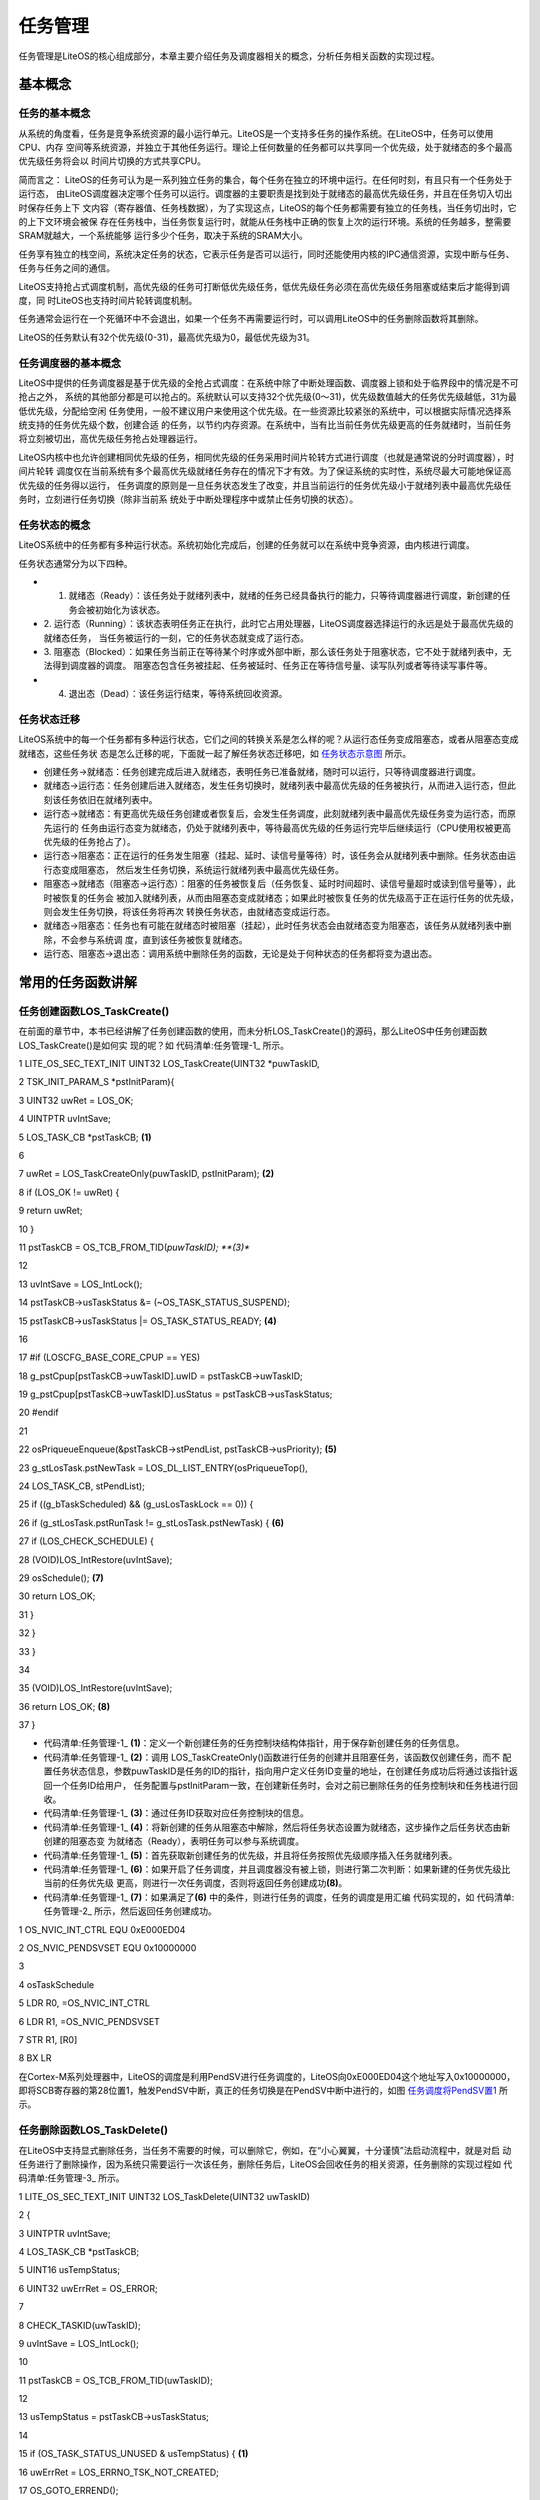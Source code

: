 .. vim: syntax=rst

任务管理
===========

任务管理是LiteOS的核心组成部分，本章主要介绍任务及调度器相关的概念，分析任务相关函数的实现过程。

基本概念
~~~~~~~~

任务的基本概念
^^^^^^^^^^^^^^^^^^

从系统的角度看，任务是竞争系统资源的最小运行单元。LiteOS是一个支持多任务的操作系统。在LiteOS中，任务可以使用CPU、内存
空间等系统资源，并独立于其他任务运行。理论上任何数量的任务都可以共享同一个优先级，处于就绪态的多个最高优先级任务将会以
时间片切换的方式共享CPU。

简而言之： LiteOS的任务可认为是一系列独立任务的集合，每个任务在独立的环境中运行。在任何时刻，有且只有一个任务处于运行态，
由LiteOS调度器决定哪个任务可以运行。调度器的主要职责是找到处于就绪态的最高优先级任务，并且在任务切入切出时保存任务上下
文内容（寄存器值、任务栈数据），为了实现这点，LiteOS的每个任务都需要有独立的任务栈，当任务切出时，它的上下文环境会被保
存在任务栈中，当任务恢复运行时，就能从任务栈中正确的恢复上次的运行环境。系统的任务越多，整需要SRAM就越大，一个系统能够
运行多少个任务，取决于系统的SRAM大小。

任务享有独立的栈空间，系统决定任务的状态，它表示任务是否可以运行，同时还能使用内核的IPC通信资源，实现中断与任务、任务与任务之间的通信。

LiteOS支持抢占式调度机制，高优先级的任务可打断低优先级任务，低优先级任务必须在高优先级任务阻塞或结束后才能得到调度，同
时LiteOS也支持时间片轮转调度机制。

任务通常会运行在一个死循环中不会退出，如果一个任务不再需要运行时，可以调用LiteOS中的任务删除函数将其删除。

LiteOS的任务默认有32个优先级(0-31)，最高优先级为0，最低优先级为31。

任务调度器的基本概念
^^^^^^^^^^^^^^^^^^^^^^^

LiteOS中提供的任务调度器是基于优先级的全抢占式调度：在系统中除了中断处理函数、调度器上锁和处于临界段中的情况是不可抢占之外，
系统的其他部分都是可以抢占的。系统默认可以支持32个优先级(0～31)，优先级数值越大的任务优先级越低，31为最低优先级，分配给空闲
任务使用，一般不建议用户来使用这个优先级。在一些资源比较紧张的系统中，可以根据实际情况选择系统支持的任务优先级个数，创建合适
的任务，以节约内存资源。在系统中，当有比当前任务优先级更高的任务就绪时，当前任务将立刻被切出，高优先级任务抢占处理器运行。

LiteOS内核中也允许创建相同优先级的任务，相同优先级的任务采用时间片轮转方式进行调度（也就是通常说的分时调度器），时间片轮转
调度仅在当前系统有多个最高优先级就绪任务存在的情况下才有效。为了保证系统的实时性，系统尽最大可能地保证高优先级的任务得以运行，
任务调度的原则是一旦任务状态发生了改变，并且当前运行的任务优先级小于就绪列表中最高优先级任务时，立刻进行任务切换（除非当前系
统处于中断处理程序中或禁止任务切换的状态）。

任务状态的概念
^^^^^^^^^^^^^^^^^^

LiteOS系统中的任务都有多种运行状态。系统初始化完成后，创建的任务就可以在系统中竞争资源，由内核进行调度。

任务状态通常分为以下四种。

-   1. 就绪态（Ready）：该任务处于就绪列表中，就绪的任务已经具备执行的能力，只等待调度器进行调度，新创建的任务会被初始化为该状态。

-   2. 运行态（Running）：该状态表明任务正在执行，此时它占用处理器，LiteOS调度器选择运行的永远是处于最高优先级的就绪态任务，
    当任务被运行的一刻，它的任务状态就变成了运行态。

-   3. 阻塞态（Blocked）：如果任务当前正在等待某个时序或外部中断，那么该任务处于阻塞状态，它不处于就绪列表中，无法得到调度器的调度。
    阻塞态包含任务被挂起、任务被延时、任务正在等待信号量、读写队列或者等待读写事件等。

-   4. 退出态（Dead）：该任务运行结束，等待系统回收资源。

任务状态迁移
^^^^^^^^^^^^^^

LiteOS系统中的每一个任务都有多种运行状态，它们之间的转换关系是怎么样的呢？从运行态任务变成阻塞态，或者从阻塞态变成就绪态，这些任务状
态是怎么迁移的呢，下面就一起了解任务状态迁移吧，如 任务状态示意图_ 所示。

.. image:: media/tasks_management/tasksm004.png
    :align: center
    :name: 任务状态示意图
    :alt: 任务状态示意图


-   创建任务→就绪态：任务创建完成后进入就绪态，表明任务已准备就绪，随时可以运行，只等待调度器进行调度。

-   就绪态→运行态：任务创建后进入就绪态，发生任务切换时，就绪列表中最高优先级的任务被执行，从而进入运行态，但此刻该任务依旧在就绪列表中。

-   运行态→就绪态：有更高优先级任务创建或者恢复后，会发生任务调度，此刻就绪列表中最高优先级任务变为运行态，而原先运行的
    任务由运行态变为就绪态，仍处于就绪列表中，等待最高优先级的任务运行完毕后继续运行（CPU使用权被更高优先级的任务抢占了）。

-   运行态→阻塞态：正在运行的任务发生阻塞（挂起、延时、读信号量等待）时，该任务会从就绪列表中删除。任务状态由运行态变成阻塞态，
    然后发生任务切换，系统运行就绪列表中最高优先级任务。

-   阻塞态→就绪态（阻塞态→运行态）：阻塞的任务被恢复后（任务恢复、延时时间超时、读信号量超时或读到信号量等），此时被恢复的任务会
    被加入就绪列表，从而由阻塞态变成就绪态；如果此时被恢复任务的优先级高于正在运行任务的优先级，则会发生任务切换，将该任务将再次
    转换任务状态，由就绪态变成运行态。

-   就绪态→阻塞态：任务也有可能在就绪态时被阻塞（挂起），此时任务状态会由就绪态变为阻塞态，该任务从就绪列表中删除，不会参与系统调
    度，直到该任务被恢复就绪态。

-   运行态、阻塞态→退出态：调用系统中删除任务的函数，无论是处于何种状态的任务都将变为退出态。

常用的任务函数讲解
~~~~~~~~~~~~~~~~~~~~~~~

任务创建函数LOS_TaskCreate()
^^^^^^^^^^^^^^^^^^^^^^^^^^^^^^^^^^^^^^^^^^^^^^^^^^^

在前面的章节中，本书已经讲解了任务创建函数的使用，而未分析LOS_TaskCreate()的源码，那么LiteOS中任务创建函数LOS_TaskCreate()是如何实
现的呢？如 代码清单:任务管理-1_ 所示。

.. code-block:: c
    :caption: 代码清单:任务管理-1任务创建函数LOS_TaskCreate()源码
    :name: 代码清单:任务管理-1
    :linenos:
 

1 LITE_OS_SEC_TEXT_INIT UINT32 LOS_TaskCreate(UINT32 \*puwTaskID,

2 TSK_INIT_PARAM_S \*pstInitParam){

3 UINT32 uwRet = LOS_OK;

4 UINTPTR uvIntSave;

5 LOS_TASK_CB \*pstTaskCB; **(1)**

6

7 uwRet = LOS_TaskCreateOnly(puwTaskID, pstInitParam); **(2)**

8 if (LOS_OK != uwRet) {

9 return uwRet;

10 }

11 pstTaskCB = OS_TCB_FROM_TID(*puwTaskID); **(3)**

12

13 uvIntSave = LOS_IntLock();

14 pstTaskCB->usTaskStatus &= (~OS_TASK_STATUS_SUSPEND);

15 pstTaskCB->usTaskStatus \|= OS_TASK_STATUS_READY; **(4)**

16

17 #if (LOSCFG_BASE_CORE_CPUP == YES)

18 g_pstCpup[pstTaskCB->uwTaskID].uwID = pstTaskCB->uwTaskID;

19 g_pstCpup[pstTaskCB->uwTaskID].usStatus = pstTaskCB->usTaskStatus;

20 #endif

21

22 osPriqueueEnqueue(&pstTaskCB->stPendList, pstTaskCB->usPriority); **(5)**

23 g_stLosTask.pstNewTask = LOS_DL_LIST_ENTRY(osPriqueueTop(),

24 LOS_TASK_CB, stPendList);

25 if ((g_bTaskScheduled) && (g_usLosTaskLock == 0)) {

26 if (g_stLosTask.pstRunTask != g_stLosTask.pstNewTask) { **(6)**

27 if (LOS_CHECK_SCHEDULE) {

28 (VOID)LOS_IntRestore(uvIntSave);

29 osSchedule(); **(7)**

30 return LOS_OK;

31 }

32 }

33 }

34

35 (VOID)LOS_IntRestore(uvIntSave);

36 return LOS_OK; **(8)**

37 }

-   代码清单:任务管理-1_ **(1)**\ ：定义一个新创建任务的任务控制块结构体指针，用于保存新创建任务的任务信息。

-   代码清单:任务管理-1_  **(2)**\ ：调用 LOS_TaskCreateOnly()函数进行任务的创建并且阻塞任务，该函数仅创建任务，而不
    配置任务状态信息，参数puwTaskID是任务的ID的指针，指向用户定义任务ID变量的地址，在创建任务成功后将通过该指针返回一个任务ID给用户，
    任务配置与pstInitParam一致，在创建新任务时，会对之前已删除任务的任务控制块和任务栈进行回收。

-   代码清单:任务管理-1_  **(3)**\ ：通过任务ID获取对应任务控制块的信息。

-   代码清单:任务管理-1_  **(4)**\ ：将新创建的任务从阻塞态中解除，然后将任务状态设置为就绪态，这步操作之后任务状态由新创建的阻塞态变
    为就绪态（Ready），表明任务可以参与系统调度。

-   代码清单:任务管理-1_  **(5)**\ ：首先获取新创建任务的优先级，并且将任务按照优先级顺序插入任务就绪列表。

-   代码清单:任务管理-1_  **(6)**\ ：如果开启了任务调度，并且调度器没有被上锁，则进行第二次判断：如果新建的任务优先级比当前的任务优先级
    更高，则进行一次任务调度，否则将返回任务创建成功\ **(8)**\ 。

-   代码清单:任务管理-1_  **(7)**\ ：如果满足了\ **(6)** 中的条件，则进行任务的调度，任务的调度是用汇编
    代码实现的，如 代码清单:任务管理-2_ 所示，然后返回任务创建成功。

.. code-block:: c
    :caption: 代码清单:任务管理-2 LiteOS任务调度的实现
    :name: 代码清单:任务管理-2
    :linenos:

1 OS_NVIC_INT_CTRL EQU 0xE000ED04

2 OS_NVIC_PENDSVSET EQU 0x10000000

3

4 osTaskSchedule

5 LDR R0, =OS_NVIC_INT_CTRL

6 LDR R1, =OS_NVIC_PENDSVSET

7 STR R1, [R0]

8 BX LR

在Cortex-M系列处理器中，LiteOS的调度是利用PendSV进行任务调度的，LiteOS向0xE000ED04这个地址写入0x10000000，
即将SCB寄存器的第28位置1，触发PendSV中断，真正的任务切换是在PendSV中断中进行的，如图 任务调度将PendSV置1_ 所示。

.. image:: media/tasks_management/tasksm004.png
    :align: center
    :name: 任务调度将PendSV置1
    :alt: 任务调度将PendSV置1


任务删除函数LOS_TaskDelete()
^^^^^^^^^^^^^^^^^^^^^^^^^^^^^^^^^^^^^^^^^^^^^^^^^^^

在LiteOS中支持显式删除任务，当任务不需要的时候，可以删除它，例如，在“小心翼翼，十分谨慎”法启动流程中，就是对启
动任务进行了删除操作，因为系统只需要运行一次该任务，删除任务后，LiteOS会回收任务的相关资源，任务删除的实现过程如 代码清单:任务管理-3_ 所示。

.. code-block:: c
    :caption: 代码清单:任务管理-3任务删除函数 LOS_TaskDelete()源码
    :name: 代码清单:任务管理-3
    :linenos:


1 LITE_OS_SEC_TEXT_INIT UINT32 LOS_TaskDelete(UINT32 uwTaskID)

2 {

3 UINTPTR uvIntSave;

4 LOS_TASK_CB \*pstTaskCB;

5 UINT16 usTempStatus;

6 UINT32 uwErrRet = OS_ERROR;

7

8 CHECK_TASKID(uwTaskID);

9 uvIntSave = LOS_IntLock();

10

11 pstTaskCB = OS_TCB_FROM_TID(uwTaskID);

12

13 usTempStatus = pstTaskCB->usTaskStatus;

14

15 if (OS_TASK_STATUS_UNUSED & usTempStatus) { **(1)**

16 uwErrRet = LOS_ERRNO_TSK_NOT_CREATED;

17 OS_GOTO_ERREND();

18 }

19

20 if ((OS_TASK_STATUS_RUNNING & usTempStatus)

21 && (g_usLosTaskLock != 0)) { **(2)**

22 PRINT_INFO("In case of task lock,task deletion is not recommended\n");

23 g_usLosTaskLock = 0;

24 }

25

26 if (OS_TASK_STATUS_READY & usTempStatus) { **(3)**

27 osPriqueueDequeue(&pstTaskCB->stPendList);

28 pstTaskCB->usTaskStatus &= (~OS_TASK_STATUS_READY);

29 } else if ((OS_TASK_STATUS_PEND & usTempStatus)

30 \|\| (OS_TASK_STATUS_PEND_QUEUE & usTempStatus)) {

31 LOS_ListDelete(&pstTaskCB->stPendList); **(4)**

32 }

33 if ((OS_TASK_STATUS_DELAY \| OS_TASK_STATUS_TIMEOUT) & usTempStatus) {

34 osTimerListDelete(pstTaskCB); **(5)**

35 }

36

37 pstTaskCB->usTaskStatus &= (~(OS_TASK_STATUS_SUSPEND));

38 pstTaskCB->usTaskStatus \|= OS_TASK_STATUS_UNUSED;

39 pstTaskCB->uwEvent.uwEventID = 0xFFFFFFFF;

40 pstTaskCB->uwEventMask = 0;

41

42 g_stLosTask.pstNewTask = LOS_DL_LIST_ENTRY(osPriqueueTop(),

43 LOS_TASK_CB, stPendList); **(6)**

44

45 if (OS_TASK_STATUS_RUNNING & pstTaskCB->usTaskStatus) { **(7)**

46 LOS_ListTailInsert(&g_stTskRecyleList, &pstTaskCB->stPendList);

47 g_stLosTask.pstRunTask = &g_pstTaskCBArray[g_uwTskMaxNum];

48 g_stLosTask.pstRunTask->uwTaskID = uwTaskID;

49 g_stLosTask.pstRunTask->usTaskStatus = pstTaskCB->usTaskStatus;

50 g_stLosTask.pstRunTask->uwTopOfStack = pstTaskCB->uwTopOfStack;

51 g_stLosTask.pstRunTask->pcTaskName = pstTaskCB->pcTaskName;

52 pstTaskCB->usTaskStatus = OS_TASK_STATUS_UNUSED;

53 (VOID)LOS_IntRestore(uvIntSave);

54 osSchedule();

55 return LOS_OK;

56 } else {

57 pstTaskCB->usTaskStatus = OS_TASK_STATUS_UNUSED; **(8)**

58 LOS_ListAdd(&g_stLosFreeTask, &pstTaskCB->stPendList); **(9)**

59 (VOID)LOS_MemFree(m_aucSysMem0, (VOID \*)pstTaskCB->uwTopOfStack);\ **(10)**

60 pstTaskCB->uwTopOfStack = (UINT32)NULL; **(11)**

61 }

62

63 (VOID)LOS_IntRestore(uvIntSave);

64 return LOS_OK; **(12)**

65

66 LOS_ERREND:

67 (VOID)LOS_IntRestore(uvIntSave);

68 return uwErrRet; **(13)**

69 }

-   代码清单:任务管理-3_ **(1)**\ ：如果要删除的任务的任务状态是OS_TASK_STATUS_UNUSED，表示任务尚未创建，系统无法删除，将返回错误代码LOS_ERRNO_TSK_NOT_CREATED。

-   代码清单:任务管理-3_ **(2)**\ ：如果要删除的任务正在运行且调度器已经被上锁，系统会将任务解锁，g_usLosTaskLock 被设置为0，然后接着进行删除操作。

-   代码清单:任务管理-3_ **(3)**\ ：如果要删除的任务在就绪态，那么LiteOS会将要删除的任务从就绪列表中移除，并且取消任务的就绪状态。

-   代码清单:任务管理-3_ **(4)**\ ：如果要删除的任务在阻塞态或者任务在队列中被阻塞，那么LiteOS会将要删除的任务从阻塞列表中删除。

-   代码清单:任务管理-3_ **(5)**\ ：如果要删除的任务正在处于延时状态或者任务正在等待信号量/事件等阻塞超时状态，那么LiteOS将从延时列表中删除任务。

-   代码清单:任务管理-3_ **(6)**\ ：系统重新在就绪列表中寻找处于就绪态的最高优先级任务，保证系统能正常运行，因为如果删除的任务是下一个即将要切换的任务，那
    么删除之后系统将无法正常进行任务切换。

-   代码清单:任务管理-3_ **(7)**\ ：如果删除的任务是当前正在运行的任务，因为删除任务以后要调度新的任务运行，而调度的过程需要当前任务的参与，所以还不能直接
    将当前任务彻底删除掉，只是将任务添加到系统的回收列表中（g_stTskRecyleList），在创建任务的时候将回收列表中的任务进行回收，而当前任务需要继续执行，直到
    系统调度完成，就完成了当前任务的使命。

-   代码清单:任务管理-3_ **(8)**\ ：如果被删除的任务不是当前任务，那么直接将任务状态变为未使用状态。

-   代码清单:任务管理-3_ **(9)**\ ：将任务控制块插入系统可用任务链表中，为了以后能再创建任务，系统支持的任务个数是有限的，当删除了一个任务之后，就要归还，
    否则当系统可用任务链表中没有可用的任务控制块，那么就不能创建任务了，因为任务控制块的内存控制在系统初始化的时候就已经分配了。

-   代码清单:任务管理-3_ **(10)**\ ：将任务控制块的内存进行释放，回收利用。

-   代码清单:任务管理-3_ **(11)**\ ：将任务的栈顶指针指向NULL。

-   代码清单:任务管理-3_ **(12)-(13)**\ ：如果删除成功则返回LOS_OK，否则将返回错误代码。

任务延时函数LOS_TaskDelay()
^^^^^^^^^^^^^^^^^^^^^^^^^^^^^^^^^^^^^^^^^^^^^^^

延时函数是在使用操作系统的时候是经常用到的函数，延时函数的作用是将调用延时函数的任务进入阻塞态而放弃CPU 的使用权，
这样子系统中其他任务优先级较低的任务就能完成获得CPU的使用权。否则的话，高优先级任务一直占用CPU，导致系统无法进行
任务切换，比它优先级低的任务将永远得不到运行，延时的基本单位为Tick，配置LOSCFG_BASE_CORE_TICK_PER_SECOND宏定义
即可改变系统节拍，如果LOSCFG_BASE_CORE_TICK_PER_SECOND配置为1000，那么一个Tick为1ms，延时函数的实现方式如 代码清单:任务管理-4_ 所示。

.. code-block:: c
    :caption:  代码清单:任务管理-4 任务延时函数LOS_TaskDelay()源码
    :name: 代码清单:任务管理-4
    :linenos:


1 LITE_OS_SEC_TEXT UINT32 LOS_TaskDelay(UINT32 uwTick)

2 {

3 UINTPTR uvIntSave;

4

5 if (OS_INT_ACTIVE) { **(1)**

6 return LOS_ERRNO_TSK_DELAY_IN_INT;

7 }

8

9 if (g_usLosTaskLock != 0) { **(2)**

10 return LOS_ERRNO_TSK_DELAY_IN_LOCK;

11 }

12

13 if (uwTick == 0) { **(3)**

14 return LOS_TaskYield();

15 } else {

16 uvIntSave = LOS_IntLock();

17 osPriqueueDequeue(&(g_stLosTask.pstRunTask->stPendList)); **(4)**

18 g_stLosTask.pstRunTask->usTaskStatus &= (~OS_TASK_STATUS_READY);

19 osTaskAdd2TimerList((LOS_TASK_CB \*)g_stLosTask.pstRunTask,uwTick);

20 g_stLosTask.pstRunTask->usTaskStatus \|= OS_TASK_STATUS_DELAY;

21 (VOID)LOS_IntRestore(uvIntSave);

22 LOS_Schedule(); **(5)**

23 }

24

25 return LOS_OK;

26 }

-   代码清单:任务管理-4_  **(1)**\ ：如果在中断中进行延时，这将是非法的，LiteOS会返回错误代码，因为LiteOS不允许在中断中调用延时操作。

-   代码清单:任务管理-4_  **(2)**\ ：如果在调度器被锁定时进行延时，这也是非法的，因为延时操作需要依赖调度器的调度， 因此LiteOS也会返回错误代码。

-   代码清单:任务管理-4_  **(3)**\ ：如果要进行0个Tick的延时，那么当前任务将主动放弃CPU的使用权，进行一次强制切换任务。

-   代码清单:任务管理-4_  **(4)-(5)**\ ：如果任务可以进行延时，LiteOS将调用延时函数的任务从就绪列表中删除，同时将该任务的任务状态从就绪态中
    解除；然后将该任务添加到延时链表中，最后将任务的状态变为延时状态（阻塞态），当延时的时间到达，任务将从阻塞态直接变为就绪态，最后，LiteOS
    进行一次任务的切换，再返回LOS_OK表示延时成功。

注意，在每个任务的循环中必须要有阻塞的出现，否则，比该任务优先级低的任务是永远无法获得CPU的使用权的。

任务挂起函数LOS_TaskSuspend()
^^^^^^^^^^^^^^^^^^^^^^^^^^^^^^^^^^^^^^^^^^^^^^^^^^^^

LiteOS支持挂起指定任务，被挂起的任务不会得到CPU使用权，不管该任务具有什么优先级。

调用LOS_TaskSuspend()函数挂起任务的次数是不会累计的：即使多次调用LOS_TaskSuspend()函数将一个任务挂起，也只需调用一次任
务恢复函数LOS_TaskResume()就能使挂起的任务解除挂起状态。任务挂起是经常使用的一个函数，如果读者想要某个任务长时间不需要执
行的时候，就可以使用LOS_TaskSuspend()函数将该任务挂起，任务挂起函数的源码实现如 代码清单:任务管理-5_ 所示。

.. code-block:: c
    :caption:  代码清单:任务管理-5任务挂起函数LOS_TaskSuspend()源码
    :name: 代码清单:任务管理-5
    :linenos:


1 LITE_OS_SEC_TEXT_INIT UINT32 LOS_TaskSuspend(UINT32 uwTaskID)

2 {

3 UINTPTR uvIntSave;

4 LOS_TASK_CB \*pstTaskCB;

5 UINT16 usTempStatus;

6 UINT32 uwErrRet = OS_ERROR;

7

8 CHECK_TASKID(uwTaskID);

9 pstTaskCB = OS_TCB_FROM_TID(uwTaskID); **(1)**

10 uvIntSave = LOS_IntLock();

11 usTempStatus = pstTaskCB->usTaskStatus;

12 if (OS_TASK_STATUS_UNUSED & usTempStatus) { **(2)**

13 uwErrRet = LOS_ERRNO_TSK_NOT_CREATED;

14 OS_GOTO_ERREND();

15 }

16

17 if (OS_TASK_STATUS_SUSPEND & usTempStatus) { **(3)**

18 uwErrRet = LOS_ERRNO_TSK_ALREADY_SUSPENDED;

19 OS_GOTO_ERREND();

20 }

21

22 if((OS_TASK_STATUS_RUNNING & usTempStatus)&&(g_usLosTaskLock != 0)) {

23 uwErrRet = LOS_ERRNO_TSK_SUSPEND_LOCKED; **(4)**

24 OS_GOTO_ERREND();

25 }

26

27 if (OS_TASK_STATUS_READY & usTempStatus) { **(5)**

28 osPriqueueDequeue(&pstTaskCB->stPendList); **(6)**

29 pstTaskCB->usTaskStatus &= (~OS_TASK_STATUS_READY); **(7)**

30 }

31

32 pstTaskCB->usTaskStatus \|= OS_TASK_STATUS_SUSPEND; **(8)**

33 if (uwTaskID == g_stLosTask.pstRunTask->uwTaskID) {

34 (VOID)LOS_IntRestore(uvIntSave);

35 LOS_Schedule(); **(9)**

36 return LOS_OK;

37 }

38

39 (VOID)LOS_IntRestore(uvIntSave);

40 return LOS_OK;

41

42 LOS_ERREND:

43 (VOID)LOS_IntRestore(uvIntSave);

44 return uwErrRet;

45 }

-   代码清单:任务管理-5_  **(1)**\ ：根据任务ID获取对应的任务控制块。

-   代码清单:任务管理-5_  **(2)**\ ：判断要挂起任务的状态，如果是未使用状态，就返回错误代码。

-   代码清单:任务管理-5_  **(3)**\ ：判断要挂起任务的状态，如果该任务已经被挂起了，会返回错误代码，用户可以在恢复任务后再挂起。

-   代码清单:任务管理-5_  **(4)**\ ：如果任务运行中并且调度器已经被上锁了，那么也无法进行挂起任务，返回错误代码。

-   代码清单:任务管理-5_  **(5)**\ ：如果任务处于就绪态，则可以进行挂起任务。

-   代码清单:任务管理-5_  **(6)**\ ：将任务从就绪列表中删除。

-   代码清单:任务管理-5_  **(7)**\ ：将任务从就绪态中解除。

-   代码清单:任务管理-5_  **(8)**\ ：将任务的状态变为挂起态。

-   代码清单:任务管理-5_  **(9)**\ ：进行一次任务调度。

任务恢复函数LOS_TaskResume()
^^^^^^^^^^^^^^^^^^^^^^^^^^^^^^^^^^^^^^^^^^^^^^^^^^^

任务恢复就是让挂起的任务重新进入就绪状态，恢复的任务会保留挂起前的状态信息，在恢复的时候继续运行。如果被恢复任务在所有
就绪态任务中，处于系统中的最高优先级，那么系统将进行一次任务切换。任务恢复函数LOS_TaskResume()的源码实现如 代码清单:任务管理-6_ 所示。

.. code-block:: c
    :caption:  代码清单:任务管理-6任务恢复函数LOS_TaskResume()源码
    :name: 代码清单:任务管理-6
    :linenos:


1 LITE_OS_SEC_TEXT_INIT UINT32 LOS_TaskResume(UINT32 uwTaskID)

2 {

3 UINTPTR uvIntSave;

4 LOS_TASK_CB \*pstTaskCB;

5 UINT16 usTempStatus;

6 UINT32 uwErrRet = OS_ERROR;

7

8 if (uwTaskID > LOSCFG_BASE_CORE_TSK_LIMIT) { **(1)**

9 return LOS_ERRNO_TSK_ID_INVALID;

10 }

11

12 pstTaskCB = OS_TCB_FROM_TID(uwTaskID); **(2)**

13 uvIntSave = LOS_IntLock();

14 usTempStatus = pstTaskCB->usTaskStatus;

15

16 if (OS_TASK_STATUS_UNUSED & usTempStatus) { **(3)**

17 uwErrRet = LOS_ERRNO_TSK_NOT_CREATED;

18 OS_GOTO_ERREND();

19 } else if (!(OS_TASK_STATUS_SUSPEND & usTempStatus)) { **(4)**

20 uwErrRet = LOS_ERRNO_TSK_NOT_SUSPENDED;

21 OS_GOTO_ERREND();

22 }

23

24 pstTaskCB->usTaskStatus &= (~OS_TASK_STATUS_SUSPEND); **(5)**

25 if (!(OS_CHECK_TASK_BLOCK & pstTaskCB->usTaskStatus) ) {

26 pstTaskCB->usTaskStatus \|= OS_TASK_STATUS_READY; **(6)**

27 osPriqueueEnqueue(&pstTaskCB->stPendList, pstTaskCB->usPriority);

28 if (g_bTaskScheduled) { **(7)**

29 (VOID)LOS_IntRestore(uvIntSave);

30 LOS_Schedule(); **(8)**

31 return LOS_OK;

32 }

33 g_stLosTask.pstNewTask = LOS_DL_LIST_ENTRY(osPriqueueTop(),

34 LOS_TASK_CB, stPendList);

35 }

36 (VOID)LOS_IntRestore(uvIntSave);

37 return LOS_OK;

38

39 LOS_ERREND:

40 (VOID)LOS_IntRestore(uvIntSave);

41 return uwErrRet;

42 }

-   代码清单:任务管理-6_  **(1)**\ ：判断任务ID是否有效，如果无效则返回错误代码。

-   代码清单:任务管理-6_  **(2)**\ ：根据任务ID获取任务控制块。

-   代码清单:任务管理-6_  **(3)**\ ：判断要恢复任务的状态，如果是未使用状态，返回错误代码。

-   代码清单:任务管理-6_  **(4)**\ ：判断要恢复任务的状态，如果是未挂起状态，那就无需恢复了，也会返回错误代码。

-   代码清单:任务管理-6_  **(5)**\ ：经过前面的代码的判断，可以确认任务已经是挂起的，那么可以恢复任务，将任务的状态从阻塞态解除。

-   代码清单:任务管理-6_  **(6)**\ ：将任务状态变成就绪态。

-   代码清单:任务管理-6_  **(7)**\ ：将任务按照本身的优先级数值添加到就绪列表中。

-   代码清单:任务管理-6_  **(8)**\ ：如果调度器已经运行了，则发起一次任务调度，在任务调度中会寻找处于就绪态的最高优先级
    任务，如果被恢复的任务刚好是就绪态任务中的最高优先级，那么系统会立即运行该任务。

常用Task错误代码说明
~~~~~~~~~~~~~~~~~~~~~~~~

在LiteOS中，与任务相关的函数大多数都会有返回值，其返回值是一些错误代码，方便用户进行调试，本书将列出一些常见的错误
代码与参考解决方案，如表 常用Task函数返回的错误代码说明_ 所示。


.. list-table::
   :widths: 25 25 25 25
   :name: 常用Task函数返回的错误代码说明
   :header-rows: 0


   * - 序号 |
     - 义              | 描述
     - | 参考解决
     - 案      |

   * - 1
     - LOS_ER RNO_TSK_NO_MEMORY
     - 内存空间不足      | 分配更大
     - 内存    |

   * - 2
     - LOS_E RRNO_TSK_PTR_NULL
     - 任务参数为空      | 检查任务
     - 数      |

   * - 3
     - LOS_ERRNO_TS K_STKSZ_NOT_ALIGN
     - 任务栈未对齐      | 对齐任务
     - |

   * - 4
     - LOS_ERRN O_TSK_PRIOR_ERROR
     - 不                | 正确的任务优先级  |
     - 检查任务优先级    | |

   * - 5
     - LOS_ERR NO_TSK_ENTRY_NULL
     - 任务入口函数为空  | 定义任务入口
     - 数  |

   * - 6
     - LOS_ERR NO_TSK_NAME_EMPTY
     - 任务名为空        | 设置任
     - 名        |

   * - 7
     - LOS_ERRNO_TS K_STKSZ_TOO_SMALL
     - 任务栈太小        | 扩大任
     - 栈        |

   * - 8
     - LOS_ERR NO_TSK_ID_INVALID
     - 无效的任务ID      | 检查任
     - ID        |

   * - 9
     - LOS_ERRNO_TSK_ ALREADY_SUSPENDED
     - 任务已经被挂起    | 等待这个任
     - |
       再去  |
       任务  |

   * - 10
     - LOS_ERRNO_ TSK_NOT_SUSPENDED
     - 任务未被挂起      | 挂起这个
     - 务      |

   * - 11
     - LOS_ERRN O_TSK_NOT_CREATED
     - 任务未被创建      | 创建这个
     - 务      |

   * - 12
     - LOS_ERRNO_ TSK_DELETE_LOCKED
     - 删除任务时，      | 等待解锁 任务处于被锁状态  | 后再进行删除
     - 务之    | 作  |

   * - 13
     - LOS_ERRN O_TSK_MSG_NONZERO
     - 任务信息非零      | 暂
     - |

   * - 14
     - LOS_ERRNO _TSK_DELAY_IN_INT
     - 中断期            | 等 间，进行任务延时  | 后再进行延时
     - 退出中断      | 作  |

   * - 15
     - LOS_ERRNO_ TSK_DELAY_IN_LOCK
     - 任务被锁的        | 等待解 状态下，进行延时  | 后再进行延时
     - 任务之    | 作  |

   * - 16
     - LOS_ERRNO_TSK_Y IELD_INVALID_TASK
     - 将被排入行        | 检查这 程的任务是无效的  |
     - 任务      | |

   * - 17
     - L OS_ERRNO_TSK_YIEL D_NOT_ENOUGH_TASK
     - 没有或            | 增 者仅有一个可用任  | 务能进行行程安排  |
     - 任务数        | | |

   * - 18
     - LOS_ERRNO_TS K_TCB_UNAVAILABLE
     - 没有空闲          | 增 的任务控制块可用  | 加任务控制块
     - |

   * - 19
     - LOS_ERRNO_T SK_HOOK_NOT_MATCH
     - 任务              | 的钩子函数不匹配  | 不使用该错误
     - |

   * - 20
     - LOS_ERRNO _TSK_HOOK_IS_FULL
     - 任务的钩子        | 暂 函数数量超过界限  | 不使用该错误
     - |

   * - 21
     - LOS_ERRNO _TSK_OPERATE_IDLE
     - 这是个IDLE任务    | 检查任
     - ID，不要  | 试图操作IDLE任务  |

   * - 22
     - LOS_ERRNO_T SK_SUSPEND_LOCKED
     - 将被挂起的        | 等待任 任务处于被锁状态  | 后再尝试挂起
     - 解锁      | 务  |

   * - 23
     - LOS_ERRNO_TSK_ FREE_STACK_FAILED
     - 任务栈free失败    | 该
     - |

   * - 24
     - LOS_ERRNO_TSK_ STKAREA_TOO_SMALL
     - 任务栈区域太小    | 该
     - |
       |

   * - 25
     - LOS_ERRNO_ TSK_ACTIVE_FAILED
     - 任务触发失败      | 创建一个
     - DLE任    | 务后执行任务转换  |

   * - 26
     - LOS_ERRNO_TS K_CONFIG_TOO_MANY
     - 过多的任务配置项  | 该
     - |
        |

   * - 27
     - LOS_ERRNO_TS K_STKSZ_TOO_LARGE
     - 任                | 务栈大小设置过大  |
     - 减小任务栈大小    | |

   * - 28
     - LOS_E RRNO_TSK_SUSPEND_ SWTMR_NOT_ALLOWED
     - 不允许挂          | 检查 起软件定时器任务  | 不要试图挂
     - 务ID,       | | 起软件定时器任务  |


常用任务函数的使用方法
~~~~~~~~~~~~~~~~~~~~~


任务创建函数LOS_TaskCreate()
^^^^^^^^^^^^^^^^^^^^^^^^^^^^^^^^^^^^^^^^^^^^^^^^^^^

LOS_TaskCreate()函数原型如 代码清单:任务管理-7_ 所示。创建任务函数是创建每个独立任务的时候是必须使用的，在使用函数的时候，需要
提前定义任务ID变量，并且要自定义实现任务创建的pstInitParam，如 代码清单:任务管理-8_ 加粗部分所示。如果任务创建成功，则返回LOS_OK，
否则返回对应的错误代码。

.. code-block:: c
    :caption:  代码清单:任务管理-7LOS_TaskCreate()函数原型
    :name: 代码清单:任务管理-7
    :linenos:

    UINT32 LOS_TaskCreate(UINT32 \*puwTaskID, TSK_INIT_PARAM_S \*pstInitParam);


.. code-block:: c
    :caption:  代码清单:任务管理-8自定义实现任务的相关配置
    :emphasize-lines: 
    :name: 代码清单:任务管理-8
    :linenos:


1 UINT32 Test1_Task_Handle; /\* 定义任务ID变量 \*/

**2 TSK_INIT_PARAM_S task_init_param; /\* 自定义任务配置的相关参数 \*/**

**3**

**4 task_init_param.usTaskPrio = 5; /\* 优先级，数值越小，优先级越高 \*/**

**5 task_init_param.pcName = "Test1_Task"; /\* 任务名，字符串形式，方便调试 \*/**

**6 task_init_param.pfnTaskEntry = (TSK_ENTRY_FUNC)Test1_Task; /\* 任务函数名 \*/**

**7 task_init_param.uwStackSize = 0x1000; /\* 栈大小，单位为字，即4个字节 \*/**

8

**9 uwRet = LOS_TaskCreate(&Test1_Task_Handle, &task_init_param);/\* 创建任务 \*/**

自定义任务配置的TSK_INIT_PARAM_S结构体在los_task.h中，其内部的配置参数具体作用如 代码清单:任务管理-9_ 所示，读者可以根
据自己的任务需要来配置，重要的任务优先级可以设置高一点，任务栈可以设置大一点，防止溢出导致系统崩溃，若指定的任
务栈大小为0，则系统使用配置项LOSCFG_BASE_CORE_TSK_DEFAULT_STACK_SIZE指定默认的任务栈大小，任务栈的大小按8字节大小对齐。

.. code-block:: c
    :caption:  代码清单:任务管理-9 TSK_INIT_PARAM_S结构体
    :emphasize-lines: 
    :name: 代码清单:任务管理-9
    :linenos:


1 typedef struct tagTskInitParam {

2 TSK_ENTRY_FUNC pfnTaskEntry; /**< 任务的入口函数 \*/

3 UINT16 usTaskPrio; /**< 任务优先级 \*/

4 UINT32 uwArg; /**< 任务参数（未使用） \*/

5 UINT32 uwStackSize; /**< 任务栈大小 \*/

6 CHAR \*pcName; /**< 任务名字 \*/

7 UINT32 uwResved; /**< LiteOS保留未使用 \*/

8 } TSK_INIT_PARAM_S;


任务删除函数LOS_TaskDelete()
^^^^^^^^^^^^^^^^^^^^^^^^^^^^^^^^^^^^^^^^^^^^^^^^^^^

任务删除函数是根据任务ID直接删除任务，任务控制块与任务栈将被系统回收，所有保存的信息都会被清空。uwTaskID是LOS_TaskDelete()
传入的任务ID，表示的是要删除哪个任务，如 代码清单:任务管理-10_ 所示。

.. code-block:: c
    :caption:  代码清单:任务管理-10任务删除函数LOS_TaskDelete()原型
    :name: 代码清单:任务管理-10
    :linenos:


1 /\*

2 功能：LOS_TaskDelete

3 描述：删除任务

4 输入：uwTaskID ---任务ID

5 输出：无

6 返回：LOS_OK成功或失败时出现错误代码

7 \/

8 LITE_OS_SEC_TEXT_INIT UINT32 LOS_TaskDelete(UINT32 uwTaskID)

任务删除函数的实例：如 代码清单:任务管理-11_ 加粗部分所示，如果任务删除成功，则返回LOS_OK，否则返回其他错误代码。

.. code-block:: c
    :caption:  代码清单:任务管理-11 任务删除函数的用法
    :emphasize-lines: 
    :name: 代码清单:任务管理-11
    :linenos:


1 UINT32 uwRet = LOS_OK;/\* 定义一个任务的返回类型，初始化为LOS_OK \*/

2

**3 uwRet = LOS_TaskDelete(Test_Task_Handle)**

4 if (uwRet != LOS_OK)

5 {

6 printf("任务删除失败\n");

7 }

.. _任务延时函数los_taskdelay-1:

任务延时函数LOS_TaskDelay()
^^^^^^^^^^^^^^^^^^^^^^^^^^^^^^^^^^^^^^^^^^^^^^^

任务延时函数只有一个传入的参数uwTick，它的延时单位是Tick，支持传入0个Tick。读者根据实际情况对任务进行延时即可，其函数原型如 代码清单:任务管理-12_ 所示。

.. code-block:: c
    :caption:  代码清单:任务管理-12延时函数任务原型
    :name: 代码清单:任务管理-12
    :linenos:

    extern UINT32 LOS_TaskDelay(UINT32 uwTick);

任务延时函数有几点需要注意的地方，第一点：延时函数不允许在中断中使用；第二点：延时函数不允许在任务调度被锁定的时候使用；
第三点：如果传入0并且未锁定任务调度，则执行具有当前任务相同优先级的任务队列中的下一个任务，如果没有当前任务优先级的就绪
任务可用，则不会发生任务调度，并继续执行当前任务；第四点：不允许在系统初始化之前使用该函数；第五点：延时函数也是有返回
值的，如果使用时候发生错误，可以根据返回的错误代码来进行调整；第六点：这种延时并不精确。任务延时函数的使用方法如 代码清单:任务管理-13_ 加粗部分所示。

.. code-block:: c
    :caption:  代码清单:任务管理-13延时函数的使用方法
    :emphasize-lines: 
    :name: 代码清单:任务管理-13
    :linenos:


1 static void Test1_Task(void)

2 {

3 /\* 每个任务都是无限循环 \*/

4 while (1) {

5 LED2_TOGGLE; //LED2翻转

**6 LOS_TaskDelay(1000); //1000个Tick 延时**

7 }

8 }

任务挂起与恢复函数
^^^^^^^^^^^^^^^^^^^

任务的挂起与恢复函数在很多时候都是很有用的，比如想长时间暂停运行某个任务，但是又需要在其恢复的时候继续工作，那么是不可能
删除任务的，因为删除了任务的话，任务的所有的信息都是不可能恢复的。但是可以使用挂起任务函数，仅仅是将任务进入阻塞态，其内
部的资源都会保留在任务栈中，同时也不会参与任务的调度，当调用恢复函数的时候，整个任务立即从阻塞态进入就绪态，参与任务的调
度，如果该任务的优先级是当前就绪态优先级最高的任务，那么系统立即会进行一次任务切换，而恢复的任务将按照挂起前的任务状态继
续运行，从而达到需要的效果，注意，是继续运行，也就是说，挂起任务之前的任务状态信息，都会被系统保留下来，在恢复的瞬间，继
续运行，挂起任务与恢复任务的函数原型如 代码清单:任务管理-14_ 所示。

.. code-block:: c
    :caption:  代码清单:任务管理-14 挂起与恢复任务函数的原型
    :name: 代码清单:任务管理-14
    :linenos:


1 /\*

2 \* 暂停任务。

3  \* 此API用于挂起指定的任务，该任务将从就绪列表中删除。

4  \* 无法暂停正在运行和锁定的任务。

5  \* 无法暂停idle task和swtmr任务。

6 \*/

7 extern UINT32 LOS_TaskSuspend(UINT32 uwTaskID);

8

9 /\*

10 \* 恢复任务。

11  \* 此API用于恢复暂停的任务。

12  \* 如果任务被延迟或阻止，请恢复任务，而不将其添加到准备任务的队列中。

13  \* 如果在系统初始化后任务的优先级高于当前任务并且任务计划未锁定，则计划运行。

14 \*/

15 extern UINT32 LOS_TaskResume(UINT32 uwTaskID);

这两个任务函数的使用方法是根据传入的任务ID来挂起/恢复对应的任务，任务ID是每个任务的唯一识标，本书提供的例程将通过按键
来挂起与恢复LED任务，如 代码清单:任务管理-15_ 加粗部分所示。

.. code-block:: c
    :caption:  代码清单:任务管理-15 任务挂起与恢复的使用实例
    :emphasize-lines: 
    :name: 代码清单:任务管理-15
    :linenos:


1 static void Key_Task(void)

2 {

3 UINT32 uwRet = LOS_OK;/\* 定义一个任务的返回类型，初始化为成功的返回值 \*/

4 /\* 任务都是一个无限循环，不能返回 \*/

5 while (1) {/\* KEY1 被按下 \*/

6 if ( Key_Scan(KEY1_GPIO_PORT,KEY1_GPIO_PIN) == KEY_ON ) {

7 printf("挂起LED1任务！\n");

**8 uwRet = LOS_TaskSuspend(LED_Task_Handle);/\* 挂起LED任务 \*/**

9 if (LOS_OK == uwRet) {

10 printf("挂起LED1任务成功！\n");

11 }/\* KEY2 被按下 \*/

12 } else if ( Key_Scan(KEY2_GPIO_PORT,KEY2_GPIO_PIN) == KEY_ON ) {

13 printf("恢复LED1任务!\n");

**14 uwRet = LOS_TaskResume(LED_Task_Handle); /\* 恢复LED任务 \*/**

15 if (LOS_OK == uwRet) {

16 printf("恢复LED1任务成功！\n");

17 }

18 }

19 LOS_TaskDelay(20); /\* 20Ticks扫描一次 \*/

20 }

21 }

任务的设计要点
~~~~~~~~~~~~~

作为一个嵌入式开发人员，要对自己设计的嵌入式系统要了如指掌，如任务的优先级信息、任务与中断的处理、任务的运行时间、逻
辑、状态等，才能设计出好的系统，因此在设计的时候需要根据需求制定框架，并且应该考虑以下几点因素：任务运行的上下文环境（
中断与任务）、空闲任务以及任务的执行时间合理设计。

1. 中断服务函数

中断服务函数是一种需要特别注意的上下文环境，它运行在非任务的执行环境下（一般为芯片的一种特殊运行模式），在这个上下文环境
中不能使用挂起当前任务的操作，不能有任何阻塞的操作，在中断中不允许调用带有阻塞机制的API函数。另外需要注意的是，中断服务程
序最好保持精简短小，快进快出，一般在中断服务函数中只做标记事件的发生，然后通知任务，让对应的处理任务去执行相关处理，因为
中断的优先级高于系统中任何任务，在中断处理时间过长，可能会导致整个系统任务无法正常运行。所以在设计的时候必须考虑中断的频
率、中断的处理时间等重要因素，以便配合对应中断处理任务的工作。

2. 普通任务

任务看似没有什么限制程序执行的因素，似乎所有的操作都可以执行。但是做为一个优先级明确的实时系统，如果一个任务中的程序出现
了死循环操作（此处的死循环是指没有阻塞机制的任务循环体），那么比该任务优先级低的任务都将无法执行，当然也包括了空闲任务，
因为没有阻塞的任务不会主动让出CPU，而低优先级的任务是不允许抢占高优先级任务的CPU的，而高优先级的任务可以抢占低优先级的
CPU，如此一来低优先级将无法运行，这种情况在实时操作系统中是必须注意的一点，所以在任务中不允许出现死循环。如果一个任务只
有就绪态而无阻塞态，势必会影响到其他低优先级任务的运行，所以在进行任务设计时，就应该保证任务在不活跃的时候，任务可
以进入阻塞态以让出CPU使用权，这就需要设计者明确知道什么情况下让任务进入阻塞态，保证低优先级任务可以正常运行。在实际设计
中，一般会将紧急的处理事件的任务优先级设置得高一些。

3. 空闲任务

空闲任务是LiteOS系统中没有其他工作进行时自动进入的系统任务。开发者可以通过宏定义LOSCFG_KERNEL_TICKLESS与
LOSCFG_KERNEL_RUNSTOP选择自己需要的特殊功能，如低功耗模式，睡眠模式等。不过需要注意的是，空闲任务是不允许阻塞也不允许被
挂起的，空闲任务是唯一一个不允许出现阻塞情况的任务，因为LiteOS需要保证系统永远都有一个可运行的任务。

4. 任务的执行时间

任务的执行时间一般是指两个方面，一是任务从开始到结束的时间，二是任务的周期。

在系统设计的时候这两个时间都需要用户去考虑清楚，例如，对于事件A对应的服务任务Ta，系统要求的实时响应指标是10ms，而Ta的最大
运行时间是1ms，那么10ms就是任务Ta的周期了，1ms则是任务的运行时间，简单来说任务Ta在10ms内完成对事件A的响应即可。此时，系统
中还存在着以50ms为周期的另一任务Tb，它每次运行的最大时间长度是100us。在这种情况下，即使把任务Tb的优先级抬到比Ta更高的位置，
对系统的实时性指标也没什么影响，因为即使在Ta的运行过程中，Tb抢占了Ta的资源，等到Tb执行完毕，消耗的时间也只不过是100us，还
是在事件A规定的响应时间内(10ms)，Ta能够安全完成对事件A的响应。但是假如系统中还存在任务Tc，其运行时间为20ms，假如将Tc的优
先级设置比Ta更高，那么在Ta运行的时候，突然间被Tc打断，等到Tc执行完毕，那Ta已经错过对事件A（10ms）的响应了，这是不允许的。
所以在设计的时候，必须考虑任务的时间，一般来说处理时间更短的任务优先级应设置更高一些
。

任务管理实验
~~~~~~~~~~~~~~~

任务管理实验是使用任务常用的函数进行一次实验，本书将在野火STM32开发板上进行该试验，实验将创建两个任务，一个是LED任务，另一个
是按键任务，LED任务的功能是显示任务运行的状态，而按键任务则是通过检测按键的按下情况来将LED任务的挂起/恢复，实验的源码如
 代码清单:任务管理-16_ 加粗部分所示。

.. code-block:: c
    :caption:  代码清单:任务管理-16 任务管理实验源码
    :emphasize-lines: 
    :name: 代码清单:任务管理-16
    :linenos:


1 /\*

2 \* @file main.c

3 \* @author fire

4 \* @version V1.0

5 \* @date 2018-xx-xx

6 \* @brief STM32全系列开发板-LiteOS！

7 \\*

8 \* @attention

9 \*

10 \* 实验平台:野火 F103-霸道 STM32 开发板

11 \* 论坛 :http://www.firebbs.cn

12 \* 淘宝 :http://firestm32.taobao.com

13 \*

14 \\*

15 \*/

16 /\* LiteOS 头文件 \*/

17 #include "los_sys.h"

18 #include "los_task.ph"

19 /\* 板级外设头文件 \*/

20 #include "bsp_usart.h"

21 #include "bsp_led.h"

22 #include "bsp_key.h"

23

24 /\* 任务ID \/

25 /\*

26 \* 任务ID是一个从0开始的数字，用于索引任务，当任务创建完成之后，它就具有了一个任务ID

27 \* 以后要想操作这个任务都需要通过这个任务ID

28 \*

29 \*/

30

31 /\* 定义任务ID变量 \*/

**32 UINT32 LED_Task_Handle;**

**33 UINT32 Key_Task_Handle;**

34

35 /\* 函数声明 \*/

36 static UINT32 AppTaskCreate(void);

37 static UINT32 Creat_LED_Task(void);

38 static UINT32 Creat_Key_Task(void);

39

40 static void LED_Task(void);

41 static void Key_Task(void);

42 static void BSP_Init(void);

43

44

45 /\*

46 \* @brief 主函数

47 \* @param 无

48 \* @retval 无

49 \* @note 第一步：开发板硬件初始化

50 第二步：创建App应用任务

51 第三步：启动LiteOS，开始多任务调度，启动失败则输出错误信息

52 \/

53 int main(void)

54 {

55 UINT32 uwRet = LOS_OK; //定义一个任务创建的返回值，默认为创建成功

56

57 /\* 板载相关初始化 \*/

58 BSP_Init();

59

60 printf("这是一个[野火]-STM32全系列开发板-LiteOS任务管理实验！\n\n");

61 printf("按下KEY1挂起任务，按下KEY2恢复任务\n");

62

63 /\* LiteOS 内核初始化 \*/

64 uwRet = LOS_KernelInit();

65

66 if (uwRet != LOS_OK) {

67 printf("LiteOS 核心初始化失败！失败代码0x%X\n",uwRet);

68 return LOS_NOK;

69 }

70

71 uwRet = AppTaskCreate();

72 if (uwRet != LOS_OK) {

73 printf("AppTaskCreate创建任务失败！失败代码0x%X\n",uwRet);

74 return LOS_NOK;

75 }

76

77 /\* 开启LiteOS任务调度 \*/

78 LOS_Start();

79

80 //正常情况下不会执行到这里

81 while (1);

82 }

83

84

85 /\*

86 \* @ 函数名 ： AppTaskCreate

87 \* @ 功能说明： 任务创建，为了方便管理，所有的任务创建函数都可以放在这个函数里面

88 \* @ 参数 ： 无

89 \* @ 返回值 ： 无

90 \/

91 static UINT32 AppTaskCreate(void)

92 {

93 /\* 定义一个返回类型变量，初始化为LOS_OK \*/

94 UINT32 uwRet = LOS_OK;

95

96 uwRet = Creat_LED_Task();

97 if (uwRet != LOS_OK) {

98 printf("LED_Task任务创建失败！失败代码0x%X\n",uwRet);

99 return uwRet;

100 }

101

102 uwRet = Creat_Key_Task();

103 if (uwRet != LOS_OK) {

104 printf("Key_Task任务创建失败！失败代码0x%X\n",uwRet);

105 return uwRet;

106 }

107 return LOS_OK;

108 }

109

110

111 /\*

112 \* @ 函数名 ： Creat_LED_Task

113 \* @ 功能说明： 创建LED_Task任务

114 \* @ 参数 ：

115 \* @ 返回值 ： 无

116 \/

117 static UINT32 Creat_LED_Task()

118 {

119 //定义一个创建任务的返回类型，初始化为创建成功的返回值

120 UINT32 uwRet = LOS_OK;

121

122 //定义一个用于创建任务的参数结构体

123 TSK_INIT_PARAM_S task_init_param;

124

125 task_init_param.usTaskPrio = 5; /\* 任务优先级，数值越小，优先级越高 \*/

126 task_init_param.pcName = "LED_Task";/\* 任务名 \*/

127 task_init_param.pfnTaskEntry = (TSK_ENTRY_FUNC)LED_Task;

128 task_init_param.uwStackSize = 1024; /\* 栈大小 \*/

129

130 uwRet=LOS_TaskCreate(&LED_Task_Handle,&task_init_param);/*创建任务 \*/

131 return uwRet;

132 }

133 /\*

134 \* @ 函数名 ： Creat_Key_Task

135 \* @ 功能说明： 创建Key_Task任务

136 \* @ 参数 ：

137 \* @ 返回值 ： 无

138 \/

139 static UINT32 Creat_Key_Task()

140 {

141 // 定义一个创建任务的返回类型，初始化为创建成功的返回值

142 UINT32 uwRet = LOS_OK;

143 TSK_INIT_PARAM_S task_init_param;

144

145 task_init_param.usTaskPrio = 4; /\* 任务优先级，数值越小，优先级越高 \*/

146 task_init_param.pcName = "Key_Task"; /\* 任务名*/

147 task_init_param.pfnTaskEntry = (TSK_ENTRY_FUNC)Key_Task;

148 task_init_param.uwStackSize = 1024; /\* 栈大小 \*/

149

150 uwRet = LOS_TaskCreate(&Key_Task_Handle,&task_init_param);/*创建任务 \*/

151

152 return uwRet;

153 }

154

155 /\*

156 \* @ 函数名 ： LED_Task

157 \* @ 功能说明： LED_Task任务实现

158 \* @ 参数 ： NULL

159 \* @ 返回值 ： NULL

160 \/

**161 static void LED_Task(void)**

**162 {**

**163 /\* 任务都是一个无限循环，不能返回 \*/**

**164 while (1) {**

**165 LED2_TOGGLE; //LED2翻转**

**166 printf("LED任务正在运行！\n");**

**167 LOS_TaskDelay(1000);**

**168 }**

**169 }**

170 /\*

171 \* @ 函数名 ： Key_Task

172 \* @ 功能说明： Key_Task任务实现

173 \* @ 参数 ： NULL

174 \* @ 返回值 ： NULL

175 \/

**176 static void Key_Task(void)**

**177 {**

**178 UINT32 uwRet = LOS_OK;**

**179**

**180 /\* 任务都是一个无限循环，不能返回 \*/**

**181 while (1) {**

**182 /\* K1 被按下 \*/**

**183 if ( Key_Scan(KEY1_GPIO_PORT,KEY1_GPIO_PIN) == KEY_ON ) {**

**184 printf("挂起LED任务！\n");**

**185 uwRet = LOS_TaskSuspend(LED_Task_Handle);/\* 挂起LED1任务 \*/**

**186 if (LOS_OK == uwRet) {**

**187 printf("挂起LED任务成功！\n");**

**188 }**

**189 }**

**190 /\* K2 被按下 \*/**

**191 else if ( Key_Scan(KEY2_GPIO_PORT,KEY2_GPIO_PIN) == KEY_ON ) {**

**192 printf("恢复LED任务！\n");**

**193 uwRet = LOS_TaskResume(LED_Task_Handle); /\* 恢复LED1任务 \*/**

**194 if (LOS_OK == uwRet) {**

**195 printf("恢复LED任务成功！\n");**

**196 }**

**197**

**198 }**

**199 LOS_TaskDelay(20); /\* 20ms扫描一次 \*/**

**200 }**

**201 }**

202

203

204 /\*

205 \* @ 函数名 ： BSP_Init

206 \* @ 功能说明： 板级外设初始化，所有开发板上的初始化均可放在这个函数里面

207 \* @ 参数 ：

208 \* @ 返回值 ： 无

209 \/

210 static void BSP_Init(void)

211 {

212 /\*

213 \* STM32中断优先级分组为4，即4bit都用来表示抢占优先级，范围为：0~15

214 \* 优先级分组只需要分组一次即可，以后如果有其他的任务需要用到中断，

215 \* 都统一用这个优先级分组，千万不要再分组，切忌。

216 \*/

217 NVIC_PriorityGroupConfig( NVIC_PriorityGroup_4 );

218

219 /\* LED 初始化 \*/

220 LED_GPIO_Config();

221

222 /\* 串口初始化 \*/

223 USART_Config();

224

225 /\* 按键初始化 \*/

226 Key_GPIO_Config();

227 }

228

229 /END OF FILE/

实验现象
~~~~~~~~

将程序编译好，用USB线连接电脑和开发板的USB接口（对应丝印为USB转串口），用DAP仿真器把配套程序下载到野火STM32开
发板（具体型号根据读者买的开发板而定，每个型号的开发板都配套有对应的程序），在电脑上打开串口调试助手，然后复位
开发板就可以在调试助手中看到串口的打印信息，在开发板可以看到，LED在闪烁，按下KEY1后可以看到开发板上的灯也不闪
烁了，同时在串口调试助手也输出了相应的信息，说明任务已经被挂起，按下KEY2后可以看到开发板上的灯也恢复闪烁了，同
时在串口调试助手也输出了相应的信息，说明任务已经被恢复，如图 任务管理实验现象_ 所示。

.. image:: media/tasks_management/tasksm004.png
    :align: center
    :name: 任务管理实验现象
    :alt: 任务管理实验现象



